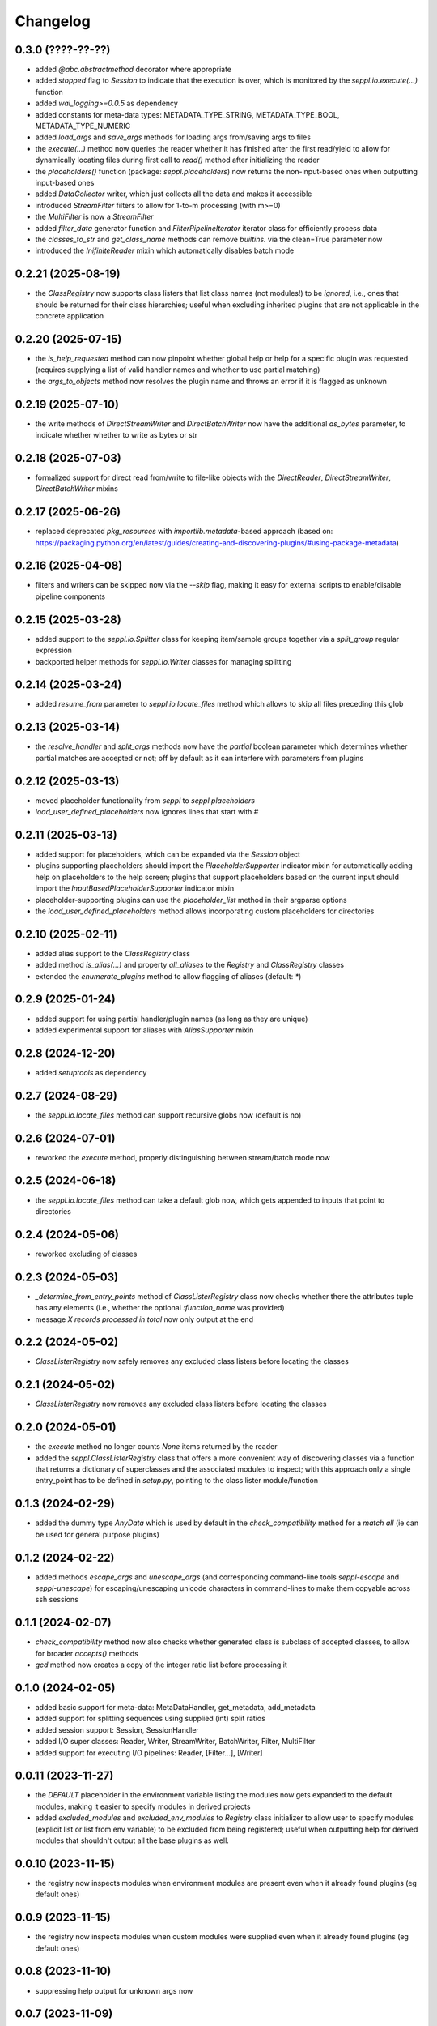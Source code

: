 Changelog
=========

0.3.0 (????-??-??)
-------------------

- added `@abc.abstractmethod` decorator where appropriate
- added `stopped` flag to `Session` to indicate that the execution is over,
  which is monitored by the `seppl.io.execute(...)` function
- added `wai_logging>=0.0.5` as dependency
- added constants for meta-data types: METADATA_TYPE_STRING, METADATA_TYPE_BOOL, METADATA_TYPE_NUMERIC
- added `load_args` and `save_args` methods for loading args from/saving args to files
- the `execute(...)` method now queries the reader whether it has finished after the first read/yield
  to allow for dynamically locating files during first call to `read()` method after initializing the reader
- the `placeholders()` function (package: `seppl.placeholders`) now returns the non-input-based ones
  when outputting input-based ones
- added `DataCollector` writer, which just collects all the data and makes it accessible
- introduced `StreamFilter` filters to allow for 1-to-m processing (with m>=0)
- the `MultiFilter` is now a `StreamFilter`
- added `filter_data` generator function and `FilterPipelineIterator` iterator class for
  efficiently process data
- the `classes_to_str` and `get_class_name` methods can remove `builtins.` via the clean=True parameter now
- introduced the `InifiniteReader` mixin which automatically disables batch mode


0.2.21 (2025-08-19)
-------------------

- the `ClassRegistry` now supports class listers that list class names (not modules!) to be *ignored*,
  i.e., ones that should be returned for their class hierarchies; useful when excluding
  inherited plugins that are not applicable in the concrete application


0.2.20 (2025-07-15)
-------------------

- the `is_help_requested` method can now pinpoint whether global help or help for a specific
  plugin was requested (requires supplying a list of valid handler names and whether to use
  partial matching)
- the `args_to_objects` method now resolves the plugin name and throws an error if it is
  flagged as unknown


0.2.19 (2025-07-10)
-------------------

- the write methods of `DirectStreamWriter` and `DirectBatchWriter` now have the additional
  `as_bytes` parameter, to indicate whether whether to write as bytes or str


0.2.18 (2025-07-03)
-------------------

- formalized support for direct read from/write to file-like objects with the
  `DirectReader`, `DirectStreamWriter`, `DirectBatchWriter` mixins


0.2.17 (2025-06-26)
-------------------

- replaced deprecated `pkg_resources` with `importlib.metadata`-based approach
  (based on: https://packaging.python.org/en/latest/guides/creating-and-discovering-plugins/#using-package-metadata)


0.2.16 (2025-04-08)
-------------------

- filters and writers can be skipped now via the `--skip` flag, making it easy for external
  scripts to enable/disable pipeline components


0.2.15 (2025-03-28)
-------------------

- added support to the `seppl.io.Splitter` class for keeping item/sample groups together via a `split_group`
  regular expression
- backported helper methods for `seppl.io.Writer` classes for managing splitting


0.2.14 (2025-03-24)
-------------------

- added `resume_from` parameter to `seppl.io.locate_files` method which allows to skip all
  files preceding this glob


0.2.13 (2025-03-14)
-------------------

- the `resolve_handler` and `split_args` methods now have the `partial` boolean
  parameter which determines whether partial matches are accepted or not; off
  by default as it can interfere with parameters from plugins


0.2.12 (2025-03-13)
-------------------

- moved placeholder functionality from `seppl` to `seppl.placeholders`
- `load_user_defined_placeholders` now ignores lines that start with #


0.2.11 (2025-03-13)
-------------------

- added support for placeholders, which can be expanded via the `Session` object
- plugins supporting placeholders should import the `PlaceholderSupporter` indicator
  mixin for automatically adding help on placeholders to the help screen; plugins
  that support placeholders based on the current input should import the
  `InputBasedPlaceholderSupporter` indicator mixin
- placeholder-supporting plugins can use the `placeholder_list` method in their argparse options
- the `load_user_defined_placeholders` method allows incorporating custom placeholders for directories


0.2.10 (2025-02-11)
-------------------

- added alias support to the `ClassRegistry` class
- added method `is_alias(...)` and property `all_aliases` to the `Registry` and `ClassRegistry` classes
- extended the `enumerate_plugins` method to allow flagging of aliases (default: `*`)


0.2.9 (2025-01-24)
------------------

- added support for using partial handler/plugin names (as long as they are unique)
- added experimental support for aliases with `AliasSupporter` mixin


0.2.8 (2024-12-20)
------------------

- added `setuptools` as dependency


0.2.7 (2024-08-29)
------------------

- the `seppl.io.locate_files` method can support recursive globs now (default is no)


0.2.6 (2024-07-01)
------------------

- reworked the `execute` method, properly distinguishing between stream/batch mode now


0.2.5 (2024-06-18)
------------------

- the `seppl.io.locate_files` method can take a default glob now, which gets appended
  to inputs that point to directories


0.2.4 (2024-05-06)
------------------

- reworked excluding of classes


0.2.3 (2024-05-03)
------------------

- `_determine_from_entry_points` method of `ClassListerRegistry` class now checks whether
  there the attributes tuple has any elements (i.e., whether the optional `:function_name`
  was provided)
- message `X records processed in total` now only output at the end


0.2.2 (2024-05-02)
------------------

- `ClassListerRegistry` now safely removes any excluded class listers before locating the classes


0.2.1 (2024-05-02)
------------------

- `ClassListerRegistry` now removes any excluded class listers before locating the classes


0.2.0 (2024-05-01)
------------------

- the `execute` method no longer counts `None` items returned by the reader
- added the `seppl.ClassListerRegistry` class that offers a more convenient way of
  discovering classes via a function that returns a dictionary of superclasses and
  the associated modules to inspect; with this approach only a single entry_point
  has to be defined in `setup.py`, pointing to the class lister module/function


0.1.3 (2024-02-29)
------------------

- added the dummy type `AnyData` which is used by default in the `check_compatibility`
  method for a *match all* (ie can be used for general purpose plugins)


0.1.2 (2024-02-22)
------------------

- added methods `escape_args` and `unescape_args` (and corresponding command-line
  tools `seppl-escape` and `seppl-unescape`) for escaping/unescaping unicode
  characters in command-lines to make them copyable across ssh sessions


0.1.1 (2024-02-07)
------------------

- `check_compatibility` method now also checks whether generated class is
  subclass of accepted classes, to allow for broader `accepts()` methods
- `gcd` method now creates a copy of the integer ratio list before processing it


0.1.0 (2024-02-05)
------------------

- added basic support for meta-data: MetaDataHandler, get_metadata, add_metadata
- added support for splitting sequences using supplied (int) split ratios
- added session support: Session, SessionHandler
- added I/O super classes: Reader, Writer, StreamWriter, BatchWriter, Filter, MultiFilter
- added support for executing I/O pipelines: Reader, [Filter...], [Writer]


0.0.11 (2023-11-27)
-------------------

- the `DEFAULT` placeholder in the environment variable listing the modules now
  gets expanded to the default modules, making it easier to specify modules
  in derived projects
- added `excluded_modules` and `excluded_env_modules` to `Registry` class
  initializer to allow user to specify modules (explicit list or list from env
  variable) to be excluded from being registered; useful when outputting
  help for derived modules that shouldn't output all the base plugins as well.


0.0.10 (2023-11-15)
-------------------

- the registry now inspects modules when environment modules are present even when
  it already found plugins (eg default ones)


0.0.9 (2023-11-15)
------------------

- the registry now inspects modules when custom modules were supplied even when
  it already found plugins (eg default ones)


0.0.8 (2023-11-10)
------------------

- suppressing help output for unknown args now


0.0.7 (2023-11-09)
------------------

- `Plugin.parse_args` now returns any unparsed arguments that were found
- the `args_to_objects` method now raises an Exception by default when
  unknown arguments are encountered for a plugin (can be controlled with
  the `allow_unknown_args` parameter)


0.0.6 (2023-10-11)
------------------

- enforcement of uniqueness is now checking whether the class names differ
  before raising an exception.


0.0.5 (2023-10-10)
------------------

- added `OutputProducer` and `InputConsumer` mixins that can be use for checking
  the compatibility between pipeline components using the `check_compatibility`
  function.


0.0.4 (2023-10-09)
------------------

- added support for `dynamic` mode which only requires listing the superclass of a plugin
  and the module in which to look for these plugins (slower, but more convenient)


0.0.3 (2023-10-05)
------------------

- added `generate_entry_points` helper method to easily generate the `entry_points` section
  for plugins, rather than manually maintaining it
- added `generate_help` and `generate_plugin_usage` methods for generating documentation
  for plugins


0.0.2 (2023-10-04)
------------------

- removed old, logging-related code from Plugin class
- added `args_to_objects` to quickly instantiate plugins from parsed arguments
- added example to README.md and example library (https://github.com/waikato-datamining/seppl-example)


0.0.1 (2023-09-28)
------------------

- initial release

